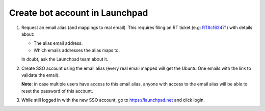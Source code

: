 ===============================
Create bot account in Launchpad
===============================

1. Request an email alias (and mappings to real email).
   This requires filing an RT ticket
   (e.g: `RT#c162471 <https://portal.admin.canonical.com/C162471/>`_)
   with details about:

   - The alias email address.

   - Which emails addresses the alias maps to.
   
   In doubt, ask the Launchpad team about it.

2. Create SSO account using the email alias (every real email mapped will get
   the Ubuntu One emails with the link to validate the email).

   **Note:** in case multiple users have access to this email alias,
   anyone with access to the email alias will be able to reset the
   password of this account.

3. While still logged in with the new SSO account, go to https://launchpad.net
   and click login.
